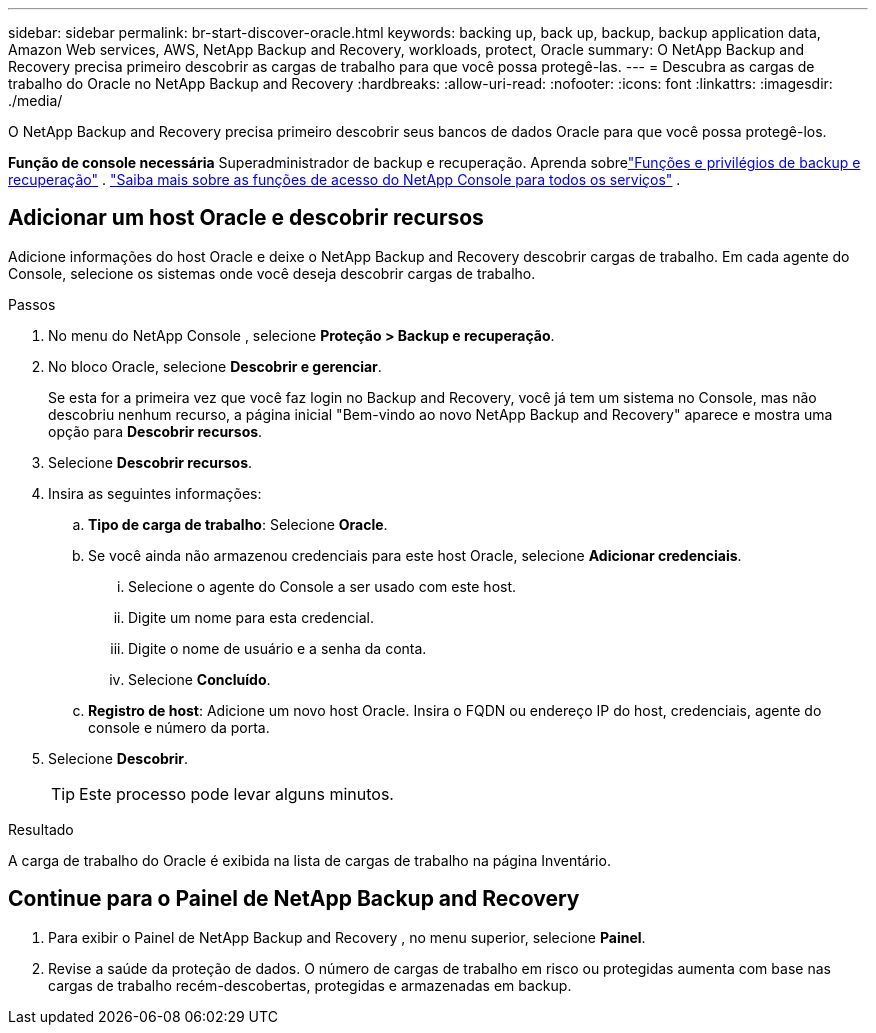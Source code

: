 ---
sidebar: sidebar 
permalink: br-start-discover-oracle.html 
keywords: backing up, back up, backup, backup application data, Amazon Web services, AWS, NetApp Backup and Recovery, workloads, protect, Oracle 
summary: O NetApp Backup and Recovery precisa primeiro descobrir as cargas de trabalho para que você possa protegê-las. 
---
= Descubra as cargas de trabalho do Oracle no NetApp Backup and Recovery
:hardbreaks:
:allow-uri-read: 
:nofooter: 
:icons: font
:linkattrs: 
:imagesdir: ./media/


[role="lead"]
O NetApp Backup and Recovery precisa primeiro descobrir seus bancos de dados Oracle para que você possa protegê-los.

*Função de console necessária* Superadministrador de backup e recuperação.  Aprenda sobrelink:reference-roles.html["Funções e privilégios de backup e recuperação"] . https://docs.netapp.com/us-en/console-setup-admin/reference-iam-predefined-roles.html["Saiba mais sobre as funções de acesso do NetApp Console para todos os serviços"^] .



== Adicionar um host Oracle e descobrir recursos

Adicione informações do host Oracle e deixe o NetApp Backup and Recovery descobrir cargas de trabalho. Em cada agente do Console, selecione os sistemas onde você deseja descobrir cargas de trabalho.

.Passos
. No menu do NetApp Console , selecione *Proteção > Backup e recuperação*.
. No bloco Oracle, selecione *Descobrir e gerenciar*.
+
Se esta for a primeira vez que você faz login no Backup and Recovery, você já tem um sistema no Console, mas não descobriu nenhum recurso, a página inicial "Bem-vindo ao novo NetApp Backup and Recovery" aparece e mostra uma opção para *Descobrir recursos*.

. Selecione *Descobrir recursos*.
. Insira as seguintes informações:
+
.. *Tipo de carga de trabalho*: Selecione *Oracle*.
.. Se você ainda não armazenou credenciais para este host Oracle, selecione *Adicionar credenciais*.
+
... Selecione o agente do Console a ser usado com este host.
... Digite um nome para esta credencial.
... Digite o nome de usuário e a senha da conta.
... Selecione *Concluído*.


.. *Registro de host*: Adicione um novo host Oracle.  Insira o FQDN ou endereço IP do host, credenciais, agente do console e número da porta.


. Selecione *Descobrir*.
+

TIP: Este processo pode levar alguns minutos.



.Resultado
A carga de trabalho do Oracle é exibida na lista de cargas de trabalho na página Inventário.



== Continue para o Painel de NetApp Backup and Recovery

. Para exibir o Painel de NetApp Backup and Recovery , no menu superior, selecione *Painel*.
. Revise a saúde da proteção de dados.  O número de cargas de trabalho em risco ou protegidas aumenta com base nas cargas de trabalho recém-descobertas, protegidas e armazenadas em backup.

